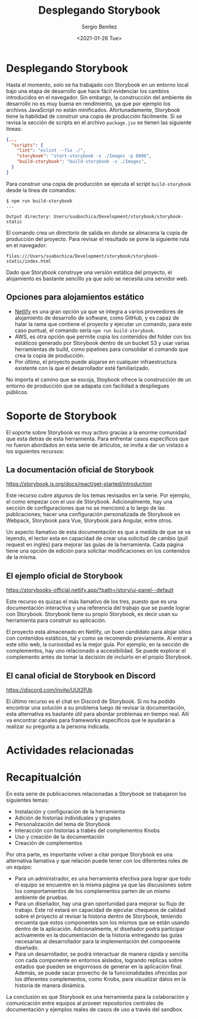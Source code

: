 #+TITLE: Desplegando Storybook
#+DESCRIPTION: Serie que recopila los beneficios de usar Storybook
#+AUTHOR: Sergio Benítez
#+DATE:<2021-01-26 Tue> 
#+STARTUP: fold

* Desplegando Storybook

Hasta el momento, solo se ha trabajado con Storybook en un entorno local bajo
una etapa de desarrollo que hace fácil evidenciar los cambios introducidos en el
navegador. Sin embargo, la construcción del ambiente de desarrollo no es muy
buena en rendimiento, ya que por ejemplo los archivos JavaScript no están
minificados. Afortunadamente, Storybook tiene la habilidad de construir una
copia de producción fácilmente. Si se revisa la sección de scripts en el archivo
~package.jso~ se tienen las siguiente líneas:

#+begin_src json
  {...
    "scripts": {
      "lint": "eslint --fix ./",
      "storybook": "start-storybook -s ./Images -p 6006",
      "build-storybook": "build-storybook -s ./Images",
    }
  }
#+end_src

Para construir una copia de producción se ejecuta el script ~build-storybook~
desde la línea de comandos:

#+begin_src
$ npm run build-storybook
...

Output directory: Users/suabochica/Development/storybook/storybook-static
#+end_src

El comando crea un directorio de salida en donde se almacena la copia de
producción del proyecto. Para revisar el resultado se pone la siguiente ruta en
el navegador:

#+begin_src
files:///Users/suabochica/Development/storybook/storybook-static/index.html
#+end_src

Dado que Storybook construye una versión estática del proyecto, el alojamiento
es bastante sencillo ya que solo se necesita una servidor web. 

** Opciones para alojamientos estático
   - [[https://www.netlify.com][Netlify]] es una gran opción ya que se integra a varios proveedores de
     alojamiento de desarrollo de software, como GitHub, y es capaz de halar la
     rama que contiene el proyecto y ejecutar un comando, para este caso puntual,
     el comando sería ~npm run build-storybook~.
   - AWS, es otra opción que permite copia los contenidos del folder con los
     estáticos generado por Storybook dentro de un bucket S3 y usar varias
     herramientas de build, como pipelines para consolidar el comando que crea
     la copia de producción.
   - Por último, el proyecto puede alojarse en cualquier infraestructura
     existente con la que el desarrollador esté familiarizado.

No importa el camino que se escoja, Stoybook ofrece la construcción de un
entorno de producción que se adapata con facilidad a despliegues públicos.

* Soporte de Storybook

El soporte sobre Storybook es muy activo gracias a la enorme comunidad que esta
detrás de esta herramienta. Para enfrentar casos específicos que no fueron
abordados en esta serie de árticulos, se invita a dar un vistazo a los
siguientes recursos:

** La documentación oficial de Storybook
https://storybook.js.org/docs/react/get-started/introduction

Este recurso cubre algunos de los temas revisados en la serie. Por ejemplo, el
como empezar con el uso de Storybook. Adicionalmente, hay una sección de
configuraciones que no se mencionó a lo largo de las publicaciones; hacer una
configuración personalizada de Storybook en Webpack, Storybook para Vue,
Storybook para Angular, entre otros.

Un aspecto llamativo de esta documentación es que a medida de que se va leyendo,
el lector esta en capacidad de crear una solicitud de cambio (pull request en
inglés) para mejorar las guías de la herramienta. Cada página tiene una opción
de edición para solicitar modificaciones en los contenidos de la misma.

** El ejemplo oficial de Storybook
https://storybooks-official.netlify.app/?path=/story/ui-panel--default


Este recurso es quizas el más llamativo de los tres, puesto que es una
documentación interactiva y una referencia del trabajo que se puede lograr con
Storybook. Storybook tiene su propio Storybook, es decir usan su herramienta
para construir su aplicación.

El proyecto esta almacenado en Netlify, un buen candidato para alojar sitios con
contenidos estáticos, tal y como se recomendo previamente. Al entrar a este
sitio web, la curiosidad es la mejor guía. Por ejemplo, en la sección de
complementos, hay uno relacionado a accesibilidad. Se puede explorar el
complemento antes de tomar la decisión de incluirlo en el propio Storybook.

** El canal oficial de Storybook en Discord
https://discord.com/invite/UUt2PJb

El último recurso es el chat en Discord de Storybook. Si no ha podido encontrar
una solución a su problema luego de revisar la documentación, esta alternativa
es bastante útil para abordar problemas en tiempo real. Allí va encontrar
canales para frameworks específicos que le ayudarán a realizar su pregunta a la
persona indicada.

* Actividades relacionadas
* Recapitualción

En esta serie de publicaciones relacionadas a Storybook se trabajaron los
siguientes temas:

- Instalación y configuración de la herramienta
- Adición de historias individuales y grupales
- Personalización del tema de Storybook
- Interacción con historias a trabés del complementos Knobs
- Uso y creación de la documentación
- Creación de complementos

Por otra parte, es importante volver a citar porque Storybook es una alternativa
llamativa y que relación puede tener con los diferentes roles de un equipo:

- Para un administrador, es una herramienta efectiva para lograr que todo el
  equipo se encuentre en la misma página ya que las discusiones sobre los
  comportamientos de los complementos parten de un mismo ambiente de pruebas.
- Para un diseñador, hay una gran oportunidad para mejorar su flujo de trabajo.
  Este rol estará en capacidad de ejecutar chequeos de calidad sobre el proyecto
  al revisar la historia dentro de Storybook, teniendo encuenta que estos
  componentes son los mismos que se están usando dentro de la aplicación.
  Adicionalmente, el diseñador podrá participar activamente en la documentación
  de la historia entregando las guías necesarias al desarrollador para la
  implementación del componente diseñado.
- Para un desarrollador, se podrá interactuar de manera rápida y sencilla con
  cada componente en entornos aislados, logrando replicas sobre estados que
  pueden se engorrosos de generar en la aplicación final. Además, se puede sacar
  provecho de la funcionalidades ofrecidas por los diferentes complementos, como
  Knobs, para visualizar datos en la historia de manera dinámica.

La conclusión es que Storybook es una herramienta para la colaboración y
comunicación entre equipos al proveer repositorios centrales de documentación y
ejemplos reales de casos de uso a través del sandbox.
